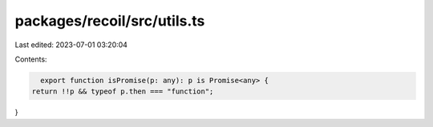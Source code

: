 packages/recoil/src/utils.ts
============================

Last edited: 2023-07-01 03:20:04

Contents:

.. code-block:: ts

    export function isPromise(p: any): p is Promise<any> {
  return !!p && typeof p.then === "function";
}


